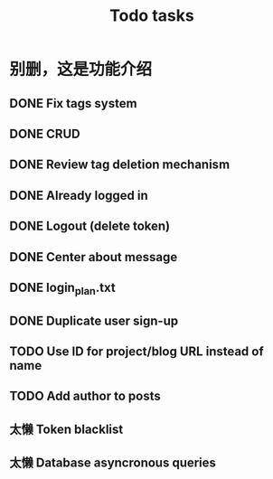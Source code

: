 #+title: Todo tasks
* 别删，这是功能介绍
** DONE Fix tags system
** DONE CRUD
** DONE Review tag deletion mechanism
** DONE Already logged in
** DONE Logout (delete token)
** DONE Center about message
** DONE login_plan.txt 
** DONE Duplicate user sign-up
** TODO Use ID for project/blog URL instead of name
** TODO Add author to posts
** 太懒 Token blacklist
** 太懒 Database asyncronous queries
